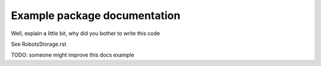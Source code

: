 Example package documentation
=============================

Well, explain a little bit, why did you bother to write this code

See RobotsStorage.rst

TODO: someone might improve this docs example
